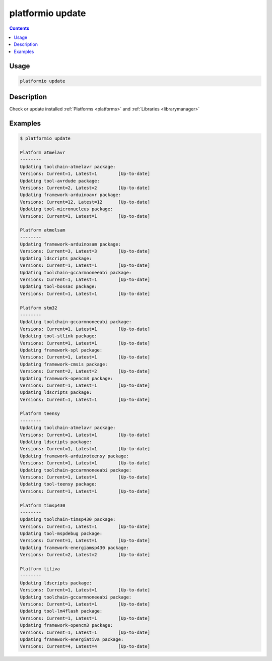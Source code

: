 .. _cmd_update:

platformio update
=================

.. contents::

Usage
-----

.. code-block:: bash

    platformio update


Description
-----------

Check or update installed :ref:`Platforms <platforms>` and
:ref:`Libraries <librarymanager>`


Examples
--------

.. code-block:: bash

    $ platformio update

    Platform atmelavr
    --------
    Updating toolchain-atmelavr package:
    Versions: Current=1, Latest=1 	 [Up-to-date]
    Updating tool-avrdude package:
    Versions: Current=2, Latest=2 	 [Up-to-date]
    Updating framework-arduinoavr package:
    Versions: Current=12, Latest=12 	 [Up-to-date]
    Updating tool-micronucleus package:
    Versions: Current=1, Latest=1 	 [Up-to-date]

    Platform atmelsam
    --------
    Updating framework-arduinosam package:
    Versions: Current=3, Latest=3 	 [Up-to-date]
    Updating ldscripts package:
    Versions: Current=1, Latest=1 	 [Up-to-date]
    Updating toolchain-gccarmnoneeabi package:
    Versions: Current=1, Latest=1 	 [Up-to-date]
    Updating tool-bossac package:
    Versions: Current=1, Latest=1 	 [Up-to-date]

    Platform stm32
    --------
    Updating toolchain-gccarmnoneeabi package:
    Versions: Current=1, Latest=1 	 [Up-to-date]
    Updating tool-stlink package:
    Versions: Current=1, Latest=1 	 [Up-to-date]
    Updating framework-spl package:
    Versions: Current=1, Latest=1 	 [Up-to-date]
    Updating framework-cmsis package:
    Versions: Current=2, Latest=2 	 [Up-to-date]
    Updating framework-opencm3 package:
    Versions: Current=1, Latest=1 	 [Up-to-date]
    Updating ldscripts package:
    Versions: Current=1, Latest=1 	 [Up-to-date]

    Platform teensy
    --------
    Updating toolchain-atmelavr package:
    Versions: Current=1, Latest=1 	 [Up-to-date]
    Updating ldscripts package:
    Versions: Current=1, Latest=1 	 [Up-to-date]
    Updating framework-arduinoteensy package:
    Versions: Current=1, Latest=1 	 [Up-to-date]
    Updating toolchain-gccarmnoneeabi package:
    Versions: Current=1, Latest=1 	 [Up-to-date]
    Updating tool-teensy package:
    Versions: Current=1, Latest=1 	 [Up-to-date]

    Platform timsp430
    --------
    Updating toolchain-timsp430 package:
    Versions: Current=1, Latest=1 	 [Up-to-date]
    Updating tool-mspdebug package:
    Versions: Current=1, Latest=1 	 [Up-to-date]
    Updating framework-energiamsp430 package:
    Versions: Current=2, Latest=2 	 [Up-to-date]

    Platform titiva
    --------
    Updating ldscripts package:
    Versions: Current=1, Latest=1 	 [Up-to-date]
    Updating toolchain-gccarmnoneeabi package:
    Versions: Current=1, Latest=1 	 [Up-to-date]
    Updating tool-lm4flash package:
    Versions: Current=1, Latest=1 	 [Up-to-date]
    Updating framework-opencm3 package:
    Versions: Current=1, Latest=1 	 [Up-to-date]
    Updating framework-energiativa package:
    Versions: Current=4, Latest=4 	 [Up-to-date]
